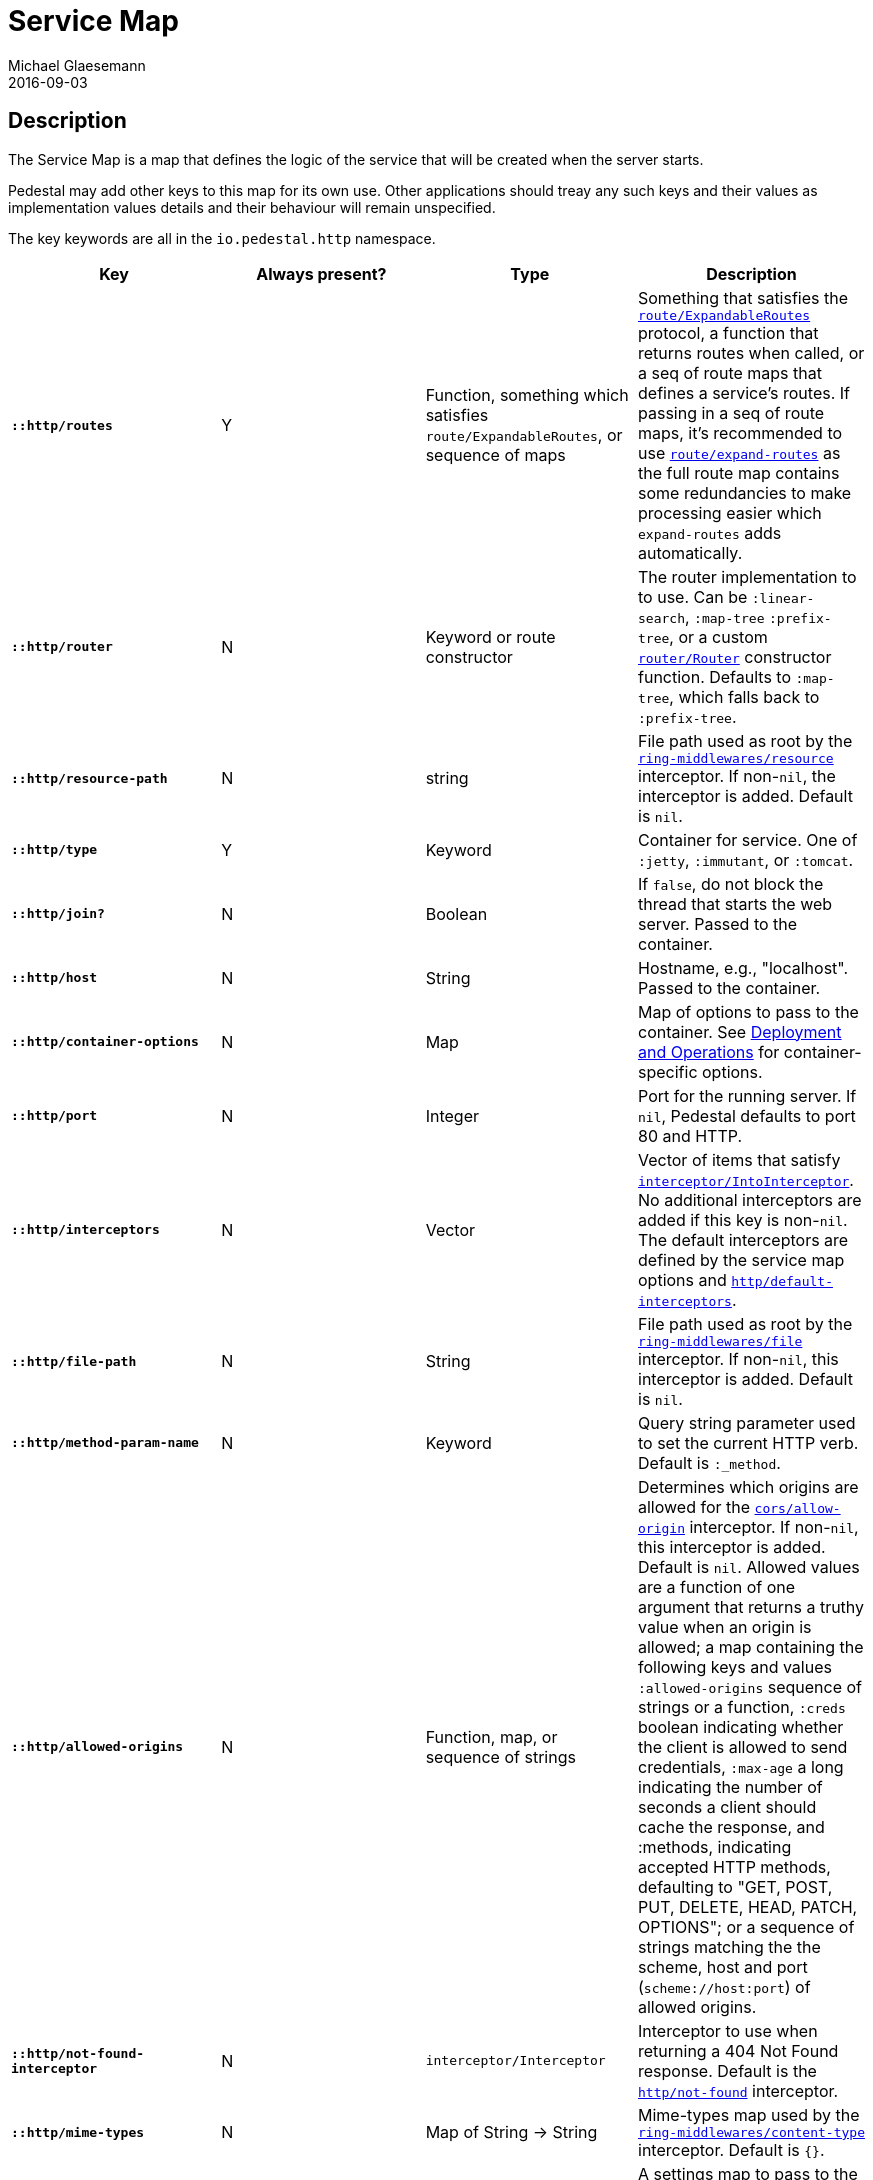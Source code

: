 = Service Map
Michael Glaesemann
2016-09-03
:jbake-type: page
:toc: macro
:icons: font
:section: reference

== Description

The Service Map is a map that defines the logic of the service that will
be created when the server starts.

Pedestal may add other keys to this map for its own use. Other applications
should treay any such keys and their values as implementation values details
and their behaviour will remain unspecified.

The key keywords are all in the `io.pedestal.http` namespace.


[cols="s,d,d,d", options="header", grid="rows"]
|===
| Key | Always present? | Type | Description

| `::http/routes`
| Y
| Function, something which satisfies `route/ExpandableRoutes`, or sequence of maps
| Something that satisfies the link:../api/pedestal.route/io.pedestal.http.route.html#var-ExpandableRoutes[`route/ExpandableRoutes`] protocol, a function that returns routes when called, or a seq of route maps that defines a service's routes. If passing in a seq of route maps, it's recommended to use link:../api/pedestal.route/io.pedestal.http.route.html#var-expand-routes[`route/expand-routes`] as the full route map contains some redundancies to make processing easier which `expand-routes` adds automatically.

| `::http/router`
| N
| Keyword or route constructor
| The router implementation to to use. Can be `:linear-search`, `:map-tree` `:prefix-tree`, or a custom link:../api/pedestal.route/io.pedestal.http.route.router.html#var-Router[`router/Router`] constructor function. Defaults to `:map-tree`, which falls back to `:prefix-tree`.

| `::http/resource-path`
| N
| string
| File path used as root by the link:../api/pedestal.service/io.pedestal.http.ring-middlewares.html#var-resource[`ring-middlewares/resource`] interceptor. If non-`nil`, the interceptor is added. Default is `nil`.

| `::http/type`
| Y
| Keyword
| Container for service. One of `:jetty`, `:immutant`, or `:tomcat`.

| `::http/join?`
| N
| Boolean
| If `false`, do not block the thread that starts the web server. Passed to the container.


| `::http/host`
| N
| String
| Hostname, e.g., "localhost". Passed to the container.

| `::http/container-options`
| N
| Map
| Map of options to pass to the container. See link:index#_deployment_and_operations[Deployment and Operations] for container-specific options.

| `::http/port`
| N
| Integer
| Port for the running server. If `nil`, Pedestal defaults to port 80 and HTTP.

| `::http/interceptors`
| N
| Vector
| Vector of items that satisfy link:../api/pedestal.interceptor/io.pedestal.interceptor.html#var-IntoInterceptor[`interceptor/IntoInterceptor`]. No additional interceptors are added if this key is non-`nil`. The default interceptors are defined by the service map options and link:../api/pedestal.service/io.pedestal.http.html#var-default-interceptors[`http/default-interceptors`].

| `::http/file-path`
| N
| String
| File path used as root by the link:../api/pedestal.service/io.pedestal.http.ring-middlewares.html#var-file[`ring-middlewares/file`] interceptor. If non-`nil`, this interceptor is added. Default is `nil`.

| `::http/method-param-name`
| N
| Keyword
| Query string parameter used to set the current HTTP verb. Default is `:_method`.


| `::http/allowed-origins`
| N
| Function, map, or sequence of strings
| Determines which origins are allowed for the link:../api/pedestal.service/io.pedestal.http.cors.html#var-allow-origin[`cors/allow-origin`] interceptor. If non-`nil`, this interceptor is added. Default is `nil`. Allowed values are a function of one argument that returns a truthy value when an origin is allowed; a map containing the following keys and values `:allowed-origins` sequence of strings or a function, `:creds` boolean indicating whether the client is allowed to send credentials, `:max-age` a long indicating the number of seconds a client should cache the response, and :methods, indicating accepted HTTP methods, defaulting to "GET, POST, PUT, DELETE, HEAD, PATCH, OPTIONS"; or a sequence of strings matching the the scheme, host and port (`scheme://host:port`) of allowed origins.

| `::http/not-found-interceptor`
| N
| `interceptor/Interceptor`
| Interceptor to use when returning a 404 Not Found response. Default is the link:../api/pedestal.service/io.pedestal.http.html#var-not-found[`http/not-found`] interceptor.

| `::http/mime-types`
| N
| Map of String -> String
| Mime-types map used by the link:../api/pedestal.service/io.pedestal.http.ring-middlewares.html#var-content-type[`ring-middlewares/content-type`] interceptor. Default is `{}`.

| `::http/enable-session`
| N
| Map
| A settings map to pass to the link:../api/pedestal.service/io.pedestal.http.ring-middlewares.html#var-session[`ring-middlewares/session`] interceptor. Settings are session-store specific. If non-`nil`, this interceptor is added. Default is `nil`.

| `::http/enable-csrf`
| N
| Map
| A settings map to pass to the link:../api/pedestal.service/io.pedestal.http.csrf.html#var-anti-forgery[`csrf/anti-forgery`] interceptor. This implies sessions are enabled. If non-`nil`, this interceptor is added. Keys are `:read-token`, a function that takes a request and returns an anti-forgery token or `nil` if the token does not exist, `:cookie-token`, a truthy value for CSRF double-submit cookies; `:error-response` a function which takes the response body and returns a 403 Not Authorized response; and `:error-handler`, a function which takes the context and returns the appropriate response. Only one of `:error-response` or `:error-handler` may be specified. Default is `nil`.

| `::http/secure-headers`
| N
| map of keywork -> string
| A settings map for various secure headers. Keys are: [`:hsts-settings` `:frame-options-settings` `:content-type-settings` `:xss-protection-settings`] If non-`nil`, the link:../api/pedestal.service/io.pedestal.http.secure-headers.html#var-secure-headers[`secure-headers/secure-headers`] interceptor is added.  Defaults are `{:htst-header "max-age=31536000; includeSubdomains", :frame-options-settings "DENY", :content-type-settings "nosniff", :xss-protection-settings "1; mode=block"}`.

| `::http/service-fn`
| N
| function
| A function which can be used as an implementation of the `javax.servlet.Servlet.service` method. The function is defined by link:../api/pedestal.service/io.pedestal.http.html#var-create-server[`http/create-server`].

| `::http/servlet`
| N
| `javax.servlet.Servlet`
| Present if the servlet is running.

| `::http/start-fn`
| N
| function
| Zero-arity function that starts the server.

| `::http/stop-fn`
| N
| function
| Zero-arity function that stops the server.

| `::http/chain-provider`
| N
|
|
